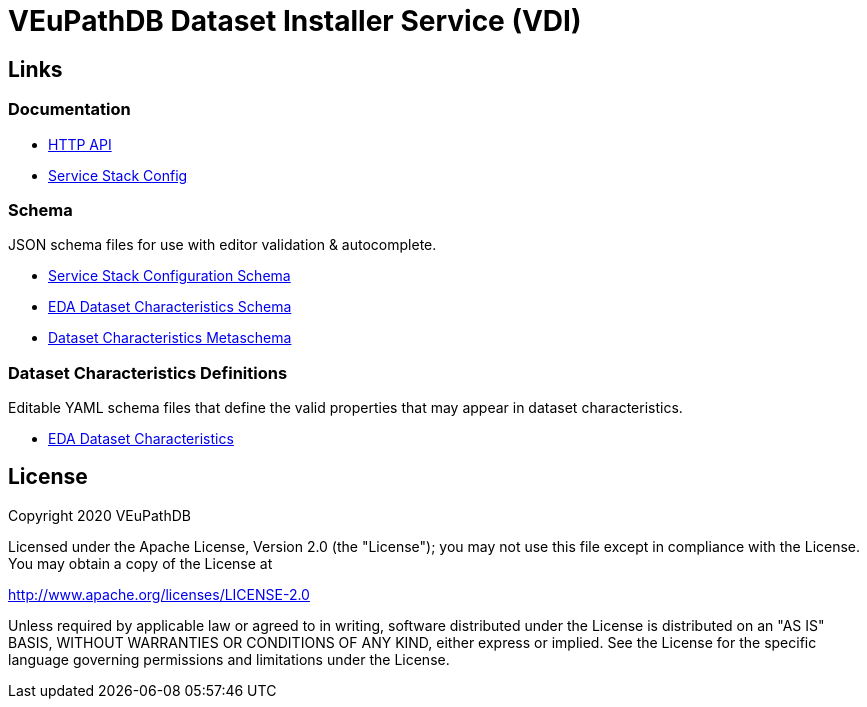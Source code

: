 = VEuPathDB Dataset Installer Service (VDI)
:source-highlighter: highlightjs
// :toc:

:confluence: https://veupathdb.atlassian.net/wiki/spaces

ifdef::env-github[]
:tip-caption: :bulb:
:note-caption: :information_source:
:important-caption: :heavy_exclamation_mark:
:caution-caption: :fire:
:warning-caption: :warning:
endif::[]

ifndef::env-github[]
:icons: font
endif::[]

== Links

=== Documentation

[unstyled]
* https://veupathdb.github.io/vdi-service/core/[HTTP API]
* https://veupathdb.github.io/vdi-service/schema/config/[Service Stack Config]

=== Schema

JSON schema files for use with editor validation & autocomplete.

[unstyled]
* https://veupathdb.github.io/vdi-service/schema/config/full-config.json[Service Stack Configuration Schema]
* https://veupathdb.github.io/vdi-service/schema/data/dataset-characteristics.eda.json[EDA Dataset Characteristics Schema]
* https://veupathdb.github.io/vdi-service/schema/data/dataset-characteristics.metaschema.json[Dataset Characteristics Metaschema]

=== Dataset Characteristics Definitions

Editable YAML schema files that define the valid properties that may appear in
dataset characteristics.

* link:schema/data/dataset-characteristics.eda.yml[EDA Dataset Characteristics]

////

== Documentation Links

=== API

==== Production

* link:https://veupathdb.github.io/vdi-service/prod/vdi-api.html[REST Service API Doc]
//* Configuration Schema Doc
//* Full Configuration Schema
//* Configuration Schema Root


==== QA

* link:https://veupathdb.github.io/vdi-service/qa/vdi-api.html[REST Service API Doc]
//* Configuration Schema Doc
//* Full Configuration Schema
//* Configuration Schema Root


==== Dev

* link:https://veupathdb.github.io/vdi-service/dev/vdi-api.html[REST Service API Doc]
* EDA Dataset Characteristics Schema
** link:schema/data/dataset-characteristics.eda.yml[Source YAML Schema]
** link:https://veupathdb.github.io/vdi-service/dev/schema/data/dataset-characteristics.eda.json[Compiled JSON Schema]
* Genomics Dataset Characteristics Schema
** link:schema/data/dataset-characteristics.genomics.yml[Source YAML Schema]
** link:https://veupathdb.github.io/vdi-service/dev/schema/data/dataset-characteristics.genomics.json[Compiled JSON Schema]
* link:https://veupathdb.github.io/vdi-service/dev/schema/data/dataset-characteristics.metaschema.json[Dataset Characteristiscs Metaschema]


=== Administration

.Confluence
* link:{confluence}/TECH/folder/1006829569[Administration Docs Folder]
* link:{confluence}/TECH/pages/1006698498/Purge+Broken+Dataset+Folders+from+MinIO[Purge Broken Datasets from Object Store]
* link:{confluence}/TECH/pages/1283817474/Handling+Failed+Dataset+Installs[Handling Failed Dataset Installs]
* link:{confluence}/UI/pages/553680929/VDI+User+and+Administration+Guide[User and General Admin Guide]

=== Deployment & Configuration

* link:https://veupathdb.github.io/vdi-service/dev/config-schema.html[Configuration Schema Doc]
* link:https://veupathdb.github.io/vdi-service/dev/schema/config/full-config.json[Full Configuration Schema]
* link:https://veupathdb.github.io/vdi-service/dev/schema/config/stack-config.json[Configuration Schema Root]


=== Design

.Document Links
[%collapsible]
====
Initial Design::
+
--
* link:docs/outdated/overview/overview.html[Original Overview]
--

Feature Expansion::
+
--
* link:{confluence}/UI/pages/1292599331/VDI+Feature+Dataset+Data+Revisioning[Dataset Revisioning]
--
====


== Development

=== Run the Stack Locally

==== Configure Compose Environment

Copy the `./compose/example.local.env` file into the project root with the name
`.env`.

[source, shell]
----
cp compose/example.local.env .env
----

Edit the `.env` file and fill in the required variable values.

===== Optional: Select Image Versions

If specific docker image versions are desired for running a test, additional
environment variables may be added to the `.env` file to specify image versions.

If no image version is specified for an image, `latest` will be assumed.

.Image Env Vars
[%collapsible]
====
[source, dotenv]
----
VDI_CACHE_DB_TAG=latest
VDI_KAFKA_TAG=latest

VDI_SERVICE_TAG=latest

VDI_PLUGIN_BIGWIG_TAG=latest
VDI_PLUGIN_BIOM_TAG=latest
VDI_PLUGIN_EXAMPLE_TAG=latest
VDI_PLUGIN_GENELIST_TAG=latest
VDI_PLUGIN_ISASIMPLE_TAG=latest
VDI_PLUGIN_NOOP_TAG=latest
VDI_PLUGIN_WRANGLER_TAG=latest
VDI_PLUGIN_RNASEQ_TAG=latest
----
====

==== Start the Service Stack

The full service stack can be started and managed locally by using available
`make` commands for stack management.

Initial Startup & Image Redeploy::
Use if the stack has never been run, has been previously destroyed via
`compose-down`, or to deploy rebuilt images (may be performed without stopping
the stack).
+
[source, shell]
----
make compose-up
----

Shutdown & Destroy Stack::
Erases volumes and container state.
+
[source, shell]
----
make compose-down
----

Halt Stack::
Maintains volumes and container state.
+
[source, shell]
----
make compose-stop
----

Restart Halted Stack::
+
[source, shell]
----
make compose-start
----


===== Optional: Build Local Changes

If local code changes have been made, and you wish to test those changes in the
container stack, a new image may be built using the `make` target `build-image`.

[source, shell]
----
make build-image
----

This build target requires the environment variables `GITHUB_USERNAME` and
`GITHUB_TOKEN` be available in the running shell.  See the
{confluence}/TECH/pages/108560402/Deploy+Containerized+Services+for+Local+Development[Confluence Container Guide]
for additional information.

=== Update Dataset Characteristics Schema

.Optional: Lightweight Checkout
[%collapsible]
====
Clones only the dataset characteristics schema files without pulling down the
full repository source.

[source, shell]
----
git clone git@github.com:VEuPathDB/vdi-service --depth 1 --filter tree:0 \
  && cd vdi-service \
  && git sparse-checkout set --no-cone /schema/data \
  && git checkout
----
====

The dataset characteristics validation schema files are JSON schema, written in
YAML that live in the link:schema/data/[data schema directory].

The schema files themselves are validated using the included metaschema JSON
file, which may be plugged into many smart editors to automatically validate
the dataset schema as it is being edited.


== Repo Structure

The VDI service repository root directory contains subdirectories for source
code, configuration, documentation, and deployment related files.  Most
development tasks will be performed in the subprojects under the `./service`
directory.

=== Service Components

==== Lanes

Dataset event handlers.  Each lane is a separate process that subscribes to a
Kafka channel and operates on datasets whose information is provided in the
incoming events.

* link:module/lane/hard-delete/[Hard Delete]
* link:module/lane/import/[Import]
* link:module/lane/install/[Install Data]
* link:module/lane/reconciliation/[Reconciliation]
* link:module/lane/sharing/[Share]
* link:module/lane/soft-delete/[Soft Delete]
* link:module/lane/update-meta/[Update Meta]

==== Rest Service

The rest service is the public API through which users and administrators
communicate with and operate on the VDI system.

* link:module/rest-service/[Rest API Service]

==== Daemons

Independent background tasks.

* link:module/daemon/event-router/[MinIO Event Router]
* link:module/daemon/pruner/[Stale Object Pruner]
* link:module/daemon/reconciler/[Dataset Reconciler]

==== Bootstrapper

The bootstrapper is responsible for starting up the service modules listed above
and ensuring a full JVM shutdown if any service module crashes.

* link:module/bootstrap/[Bootstrapper]

=== Internal Libs

.link:lib/dataset/[Dataset Management]
* link:lib/dataset/pruner[Dataset Pruner Implementation]
* link:lib/dataset/reconciler/[Dataset Reconciler Implementation]
* link:lib/dataset/reinstaller/[Dataset Reinstaller]

.link:lib/db/[Database Interaction]
* link:lib/db/application/[Application DB Client]
* link:lib/db/internal/[Internal DB Client]
* link:lib/db/common/[Shared DB Components]

.link:lib/plugin/[Plugin Communication]
* link:lib/plugin/client[Plugin HTTP Client]
* link:lib/plugin/registry/[Enabled Plugin Mapping]

.link:lib/external[External Service APIs]
* link:lib/external/kafka[Kafka Client]
* link:lib/external/ldap[LDAP Utilities]
* link:lib/external/rabbit[Rabbit Client]
* link:lib/external/s3[MinIO Dataset Management Wrapper]

.Misc
* link:lib/async/[Async Utilities]
* link:lib/common/[Universal Components]
* link:lib/config/[Dumb Service Config POJOs]
* link:lib/install-target/[Dataset Install Target Registry]
* link:lib/module-core/[Service/Module Core API]
* link:lib/test-utils[Unit Test Utilities]


== VDI Project Repository Links

.Services
* https://github.com/VEuPathDB/vdi-service[VDI Core Service]
* https://github.com/VEuPathDB/vdi-plugin-handler-server[VDI Plugin Handler Service]

.Plugins
* https://github.com/VEuPathDB/vdi-plugin-bigwig[bigWig]
* https://github.com/VEuPathDB/vdi-plugin-biom[BIOM]
* https://github.com/VEuPathDB/vdi-plugin-genelist[Gene List]
* https://github.com/VEuPathDB/vdi-plugin-isasimple[ISA Study]
* https://github.com/VEuPathDB/vdi-plugin-noop[NoOp]
* https://github.com/VEuPathDB/vdi-plugin-wrangler[Phenotype]
* https://github.com/VEuPathDB/vdi-plugin-rnaseq[RNA-Seq]

.Docker Images
* https://github.com/VEuPathDB/vdi-internal-db[Cache DB Docker Image]
* https://github.com/VEuPathDB/docker-gus-apidb-base[Gus/ApiDB Schema Base] +
[.small]#_Not explicitly part of VDI, but the base image for several plugins_#

.Service Libraries
* https://github.com/VEuPathDB/vdi-component-common[Commons Library]
* https://github.com/VEuPathDB/vdi-component-json[JSON Utilities]

.Plugin Libraries
* https://github.com/VEuPathDB/lib-vdi-plugin-rnaseq[lib-rnaseq]
* https://github.com/VEuPathDB/lib-vdi-plugin-study[lib-study]

.Misc
* https://github.com/VEuPathDB/vdi-plugin-example[Example Plugin]
* https://github.com/VEuPathDB/VdiSchema[VDI App DB Schema]

////

== License

Copyright 2020 VEuPathDB

Licensed under the Apache License, Version 2.0 (the "License"); you may not use
this file except in compliance with the License.  You may obtain a copy of the
License at

http://www.apache.org/licenses/LICENSE-2.0

Unless required by applicable law or agreed to in writing, software distributed
under the License is distributed on an "AS IS" BASIS, WITHOUT WARRANTIES OR
CONDITIONS OF ANY KIND, either express or implied.  See the License for the
specific language governing permissions and limitations under the License.

